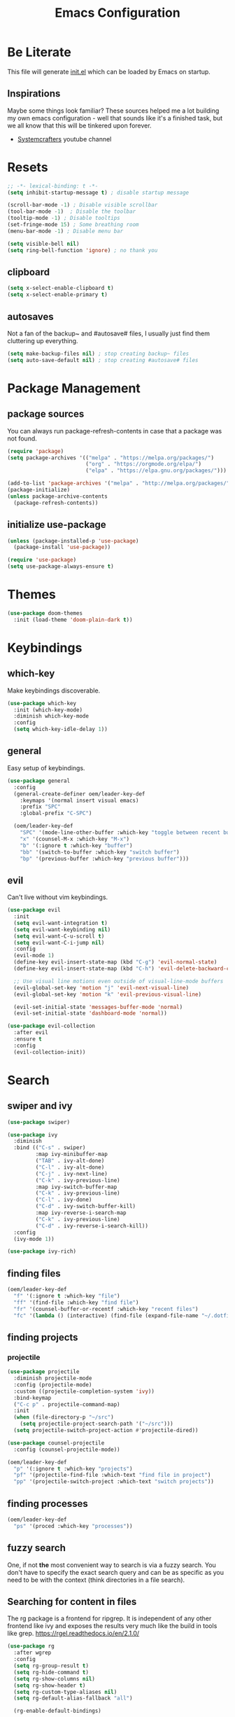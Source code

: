 #+TITLE: Emacs Configuration
#+PROPERTY: header-args:emacs-lisp :tangle ./init.el
#+STARTUP: overview
* Be Literate
This file will generate [[file:init.el][init.el]] which can be loaded by Emacs on startup.

** Inspirations
Maybe some things look familiar?
These sources helped me a lot building my own emacs configuration - well that sounds like it's a finished task, but we all know that this will be tinkered upon forever.
- [[https://www.youtube.com/c/SystemCrafters][Systemcrafters]] youtube channel

* Resets
#+begin_src emacs-lisp
  ;; -*- lexical-binding: t -*-
  (setq inhibit-startup-message t) ; disable startup message

  (scroll-bar-mode -1) ; Disable visible scrollbar
  (tool-bar-mode -1)  ; Disable the toolbar
  (tooltip-mode -1) ; Disable tooltips
  (set-fringe-mode 15) ; Some breathing room
  (menu-bar-mode -1) ; Disable menu bar

  (setq visible-bell nil)
  (setq ring-bell-function 'ignore) ; no thank you
#+end_src

** clipboard
#+begin_src emacs-lisp
  (setq x-select-enable-clipboard t)
  (setq x-select-enable-primary t)
#+end_src

** autosaves
Not a fan of the backup~ and #autosave# files, I usually just find them cluttering up everything.
#+begin_src emacs-lisp
  (setq make-backup-files nil) ; stop creating backup~ files
  (setq auto-save-default nil) ; stop creating #autosave# files
#+end_src

* Package Management
** package sources
You can always run package-refresh-contents in case that a package was not found.
#+begin_src emacs-lisp
  (require 'package)
  (setq package-archives '(("melpa" . "https://melpa.org/packages/")
                           ("org" . "https://orgmode.org/elpa/")
                           ("elpa" . "https://elpa.gnu.org/packages/")))

  (add-to-list 'package-archives '("melpa" . "http://melpa.org/packages/"))
  (package-initialize)
  (unless package-archive-contents
    (package-refresh-contents))
#+end_src

** initialize use-package
#+begin_src emacs-lisp
  (unless (package-installed-p 'use-package)
    (package-install 'use-package))

  (require 'use-package)
  (setq use-package-always-ensure t)
#+end_src

* Themes
#+begin_src emacs-lisp
  (use-package doom-themes
    :init (load-theme 'doom-plain-dark t))
#+end_src

* Keybindings
** which-key
Make keybindings discoverable.
#+begin_src emacs-lisp
  (use-package which-key
    :init (which-key-mode)
    :diminish which-key-mode
    :config
    (setq which-key-idle-delay 1))
#+end_src

** general
Easy setup of keybindings.
#+begin_src emacs-lisp
  (use-package general
    :config
    (general-create-definer oem/leader-key-def
      :keymaps '(normal insert visual emacs)
      :prefix "SPC"
      :global-prefix "C-SPC")

    (oem/leader-key-def
      "SPC" '(mode-line-other-buffer :which-key "toggle between recent buffers")
      "x" '(counsel-M-x :which-key "M-x")
      "b" '(:ignore t :which-key "buffer")
      "bb" '(switch-to-buffer :which-key "switch buffer")
      "bp" '(previous-buffer :which-key "previous buffer")))
#+end_src

** evil
Can't live without vim keybindings.
#+begin_src emacs-lisp
  (use-package evil
    :init
    (setq evil-want-integration t)
    (setq evil-want-keybinding nil)
    (setq evil-want-C-u-scroll t)
    (setq evil-want-C-i-jump nil)
    :config
    (evil-mode 1)
    (define-key evil-insert-state-map (kbd "C-g") 'evil-normal-state)
    (define-key evil-insert-state-map (kbd "C-h") 'evil-delete-backward-char-and-join)

    ;; Use visual line motions even outside of visual-line-mode buffers
    (evil-global-set-key 'motion "j" 'evil-next-visual-line)
    (evil-global-set-key 'motion "k" 'evil-previous-visual-line)

    (evil-set-initial-state 'messages-buffer-mode 'normal)
    (evil-set-initial-state 'dashboard-mode 'normal))

  (use-package evil-collection
    :after evil
    :ensure t
    :config
    (evil-collection-init))
#+end_src

* Search
** swiper and ivy
#+begin_src emacs-lisp
  (use-package swiper)

  (use-package ivy
    :diminish
    :bind (("C-s" . swiper)
           :map ivy-minibuffer-map
           ("TAB" . ivy-alt-done)
           ("C-l" . ivy-alt-done)
           ("C-j" . ivy-next-line)
           ("C-k" . ivy-previous-line)
           :map ivy-switch-buffer-map
           ("C-k" . ivy-previous-line)
           ("C-l" . ivy-done)
           ("C-d" . ivy-switch-buffer-kill)
           :map ivy-reverse-i-search-map
           ("C-k" . ivy-previous-line)
           ("C-d" . ivy-reverse-i-search-kill))
    :config
    (ivy-mode 1))

  (use-package ivy-rich)
#+end_src

** finding files
#+begin_src emacs-lisp
  (oem/leader-key-def
    "f" '(:ignore t :which-key "file")
    "ff" '(find-file :which-key "find file")
    "fr" '(counsel-buffer-or-recentf :which-key "recent files")
    "fc" '(lambda () (interactive) (find-file (expand-file-name "~/.dotfiles/emacs/.emacs.gnu/emacs.org"))))
#+end_src

** finding projects
*** projectile
#+begin_src emacs-lisp
    (use-package projectile
      :diminish projectile-mode
      :config (projectile-mode)
      :custom ((projectile-completion-system 'ivy))
      :bind-keymap
      ("C-c p" . projectile-command-map)
      :init
      (when (file-directory-p "~/src")
        (setq projectile-project-search-path '("~/src")))
      (setq projectile-switch-project-action #'projectile-dired))

    (use-package counsel-projectile
      :config (counsel-projectile-mode))

    (oem/leader-key-def
      "p" '(:ignore t :which-key "projects")
      "pf" '(projectile-find-file :which-text "find file in project")
      "pp" '(projectile-switch-project :which-text "switch projects"))
#+end_src

** finding processes
#+begin_src emacs-lisp
  (oem/leader-key-def
    "ps" '(proced :which-key "processes"))
#+end_src

** fuzzy search
One, if not *the* most convenient way to search is via a fuzzy search. You don't have to specify the exact search query and can be as specific as you need to be with the context (think directories in a file search).
** Searching for content in files
The rg package is a frontend for ripgrep. It is independent of any other frontend like ivy and exposes the results very much like the build in tools like grep.
https://rgel.readthedocs.io/en/2.1.0/

#+begin_src emacs-lisp
      (use-package rg
        :after wgrep
        :config
        (setq rg-group-result t)
        (setq rg-hide-command t)
        (setq rg-show-columns nil)
        (setq rg-show-header t)
        (setq rg-custom-type-aliases nil)
        (setq rg-default-alias-fallback "all")

        (rg-enable-default-bindings)

        (rg-define-search oem/grep-vc-or-dir
          :query ask
          :format regexp
          :files "everything"
          :dir (let ((vc (vc-root-dir)))
                 (if vc
                     vc
                   default-directory))
          :confirm prefix
          :flags ("--hidden -g !.git")))

      (oem/leader-key-def
        "s" '(:ignore t :which-key "search")
        "ss" '(oem/grep-vc-or-dir :which-key "in project")
        "sl" '(rg-list-searches :which-key "list searches"))
#+end_src

* Edit
** code
*** show line numbers
When editing code it is really helpful to see line numbers, specifically relative line numbers since this matches with how one would move in such a buffer.
#+begin_src emacs-lisp
  (column-number-mode)
  (setq display-line-numbers-type 'relative)

  (dolist (mode '(text-mode-hook
                  prog-mode-hook
                  conf-mode-hook))
    (add-hook mode (lambda () (display-line-numbers-mode 1))))
#+end_src

I however don't want to see numbers in *terminals* or *org mode*, which is just useless clutter.
#+begin_src emacs-lisp
  (dolist (mode '(org-mode-hook
                  org-agenda-mode-hook
                  term-mode-hook
                  eshell-mode-hook))
    (add-hook mode (lambda () (display-line-numbers-mode 0))))
#+end_src

*** rust
**** critical
***** autofix
***** linting
**** important
**** optional
*** haskell
*** python
*** ruby
** remove trailing whitespace
* Completing things
** counsel
#+begin_src emacs-lisp
  (use-package counsel
    :bind (("M-x" . counsel-M-x)
           ("C-x b" . counsel-ibuffer)
           ;; ("C-x C-f" . counsel-find-file)
           :map minibuffer-local-map
           ("C-r" . 'counsel-minibuffer-history)))
#+end_src

** company mode
#+begin_src emacs-lisp
  (use-package company
    :after lsp-mode
    :hook (progr-mode . company-mode)
    :bind (:map company-active-map
                ("<tab>" . company-complete-selection))
    (:map lsp-mode-map
          ("<tab>" . company-indent-or-complete-common))
    :custom
    (company-minimum-prefix-length 1)
    (company-idle-delay 0.0))

  (use-package company-box
    :hook (company-mode . company-box-mode))
#+end_src

* Selecting things
** expand-region
#+begin_src emacs-lisp
  (use-package expand-region
    :bind
    ("C-=" . er/expand-region)
    ("C--" . er/contract-region))
#+end_src

* git
** magit
#+begin_src emacs-lisp
  (use-package magit)
#+end_src

#+begin_src emacs-lisp
  (oem/leader-key-def
    "g" '(:ignore t :which-key "version control")
    "gg" '(magit-status :which-key "status"))
#+end_src

* Help
#+begin_src emacs-lisp
  (use-package helpful
    :custom
    (counsel-describe-function-function #'helpful-callable)
    (counsel-describe-variable-function #'helpful-callable)
    :bind
    ([remap describe-function] . counsel-describe-function)
    ([remap describe-command] . helpful-command)
    ([remap describe-variable] . counsel-describe-variable)
    ([remap describe-key] . helpful-key))

#+end_src

* Errors
#+begin_src emacs-lisp
  (use-package flycheck
    :init
    (global-flycheck-mode t))
#+end_src

* Development
** languages
*** rust
#+begin_src emacs-lisp
  (defun oem/rustic-mode-hook ()
    (when buffer-file-name
      (setq-local buffer-save-without-query t)))

  (use-package rustic
    :config
    (setq rustic-lsp-client 'lsp-mode
          rustic-lsp-server 'rust-analyzer
          rustic-analuzer-command '("/usr/local/bin/rust-analyzer"))
    (setq rustic-format-on-save t)
    (setq rust-format-on-save t)
    (add-hook 'rustic-mode-hook 'oem/rustic-mode-hook))
#+end_src

*** python
*** ruby
*** javascript

** lsp mode
#+begin_src emacs-lisp
  (use-package lsp-mode
    :commands (lsp lsp-deferred)
    :init
    (setq lsp-keymap-prefix "C-c l")
    :custom
    (lsp-rust-analyzer-server-display-inlay-hints t)
    :config
    (add-hook 'lsp-mode-hook 'lsp-ui-mode)
    (setq lsp-headerline-breadcrumb-enable nil)
    :hook (
           (rust-mode . lsp-deferred)
           (ruby-mode . lsp-deferred)
           (lsp-mode . lsp-enable-which-key-integration)))
#+end_src

#+begin_src emacs-lisp
  (use-package lsp-ui
    :commands lsp-ui-mode
    :custom
    (lsp-ui-peek-always-show t)
    (lsp-ui-sideline-show-hover nil)
    (lsp-ui-doc-enable nil))

  (use-package lsp-ivy :commands lsp-ivy-workspace-symbol)
#+end_src

** commenting things
#+begin_src emacs-lisp
  (use-package evil-nerd-commenter)

  (oem/leader-key-def
    "/" '(evilnc-comment-or-uncomment-lines :which-key "comment"))
#+end_src

* Org Mode
** refile, capture, agenda, habits and basics
#+begin_src emacs-lisp
    (defun oem/org-mode-setup ()
      (org-indent-mode)
      (variable-pitch-mode 1)
      (visual-line-mode 1))

    (use-package org
      :hook (org-mode . oem/org-mode-setup)
      :config
      (setq org-ellipsis " ✜")

      (setq org-todo-keywords
            '((sequence "TODO(t)" "MAYBE(m)" "NEXT(n)" "|" "DONE(d!)")
              (sequence "BACKLOG(b)" "PLAN(p)" "READY(r)" "ACTIVE(a)" "REVIEW(v)" "WAIT(w@/!)" "HOLD(h)" "|" "COMPLETED(c)" "CANC(k@)")))

      (setq org-tag-alist
            '((:startgroup)
              ; put mutually exclusive tags here
              (:endgroup)
              ("@errand" . ?E)
              ("agenda" . ?a)
              ("planning" . ?p)
              ("idea" . ?i)))

      (load-library "find-lisp")
      (setq org-agenda-start-with-log-mode t)
      (setq org-agenda-window-setup 'current-window)
      (setq org-log-done 'time)
      (setq org-log-into-drawer t)

      (setq org-startup-folded 'nofold)

      ;; org habit
      (require 'org-habit)
      (add-to-list 'org-modules 'org-habit)
      (setq org-habit-graph-column 60)

      ;; save org buffers after refiling
      (advice-add 'org-refile :after 'org-save-all-org-buffers)

      ;; custom org agenda views
      (setq org-agenda-custom-commands
            '(("d" "Dashboard"
               ((agenda "" ((org-deadline-warning-days 7)))
                (todo "NEXT"
                      ((org-agenda-overriding-header "Next Tasks")))
                (todo "ACTIVE"
                      ((org-agenda-overriding-header "Active Tasks")))))

              ("n" "Next Tasks"
               ((todo "NEXT"
                      ((org-agenda-overriding-header "Next Tasks")))))

              ("W" "Work Tasks" tags-todo "+work")

              ("w" "Workflow Status"
               ((todo "WAIT"
                      ((org-agenda-overriding-header "Waiting on External")))
                (todo "PLAN"
                      ((org-agenda-overriding-header "In Planning")))
                (todo "BACKLOG"
                      ((org-agenda-overriding-header "Backlog")))
                (todo "READY"
                      ((org-agenda-overriding-header "Ready")))
                (todo "ACTIVE"
                      ((org-agenda-overriding-header "Active")))
                (todo "REVIEW"
                      ((org-agenda-overriding-header "In Review")))
                (todo "COMPLETED"
                      ((org-agenda-overriding-header "Completed")))
                (todo "CANC"
                      ((org-agenda-overriding-header "Cancelled")))
                )))))

    (oem/leader-key-def
      "o" '(:ignore t :which-key "org")
      "og" '(counsel-org-goto :which-key "counsel org tree")
      "oa" '(org-agenda :which-key "org-agenda")
      "on" '(org-toggle-narrow-to-subtree :which-key "toggle narrowing"))
#+end_src

** bullets and looks
#+begin_src emacs-lisp
  (use-package org-superstar
    :after org
    :custom
    (org-superstar-headline-bullets-list '("○" "◉" "●" "●" "●" "○")))
  (setq org-hide-leading-stars t)
  (add-hook 'org-mode-hook (lambda () (org-superstar-mode 1)))
#+end_src

#+begin_src emacs-lisp
  (require 'org-indent)

  (defun oem/org-mode-visual-fill ()
    (setq visual-fill-column-width 100
          visual-fill-column-center-text t)
    (visual-fill-column-mode 1))

  (use-package visual-fill-column
    :hook (org-mode . oem/org-mode-visual-fill))
#+end_src

** changing state when child state changes
If you add =[/]= to a parent item then it will automatically track the progress based on the children. But it will not change that parents state (for example to DONE if all children states are DONE). I found a great little guide to do this: https://christiantietze.de/posts/2021/02/emacs-org-todo-doing-done-checkbox-cycling/

#+begin_src emacs-lisp
  (defun oem/org-todo-if-needed (state)
    "Change header state to STATE unless the current item is in STATE already"
    (unless (string-equal (org-get-todo-state) state)
      (org-todo state)))

  (defun oem/org-summary-todo-cookie (n-done n-not-done)
    "Switch headet state to DONE when all subentries are DONE, to TODO when none are DONE, and to NEXT otherwise"
    (let (org-log-done org-log-states) ; turn off logging
      (oem/org-todo-if-needed (cond ((= n-done 0)
                                     "TODO")
                                    ((= n-not-done 0)
                                     "DONE")
                                    (t "NEXT")))))

  (add-hook 'org-after-todo-statistics-hook #'oem/org-summary-todo-cookie)

  (defun oem/org-summary-checkbox-cookie ()
    "Switch header state to DONE when all checkboxes are ticked, to TODO when not are ticked, and to NEXT otherwise"
    (let (beg end)
      (unless (not (org-get-todo-state))
        (save-excursion
          (org-back-to-heading t)
          (setq beg (point))
          (end-of-line)
          (setq end (point))
          (goto-char beg)
          ;; Regex group 1: %-based cookie
          ;; Regex group 2 and 3: x/y cookie
          (if (re-search-forward "\\[\\([0-9]*%\\)\\]\\|\\[\\([0-9]*\\)/\\([0-9]*\\)\\]"
                                 end t)
              (if (match-end 1)
                  ;; [xx%] cookie support
                  (cond ((equal (match-string 1) "100%")
                         (oem/org-todo-if-needed "DONE"))
                        ((equal (match-string 1) "0%")
                         (oem/org-todo-if-needed "TODO")) 
                        (t
                         (oem/org-todo-if-needed "NEXT")))
                ;; [x/y] cookie support
                (if (> (match-end 2) (match-beginning 2)) ; = if not empty
                    (cond ((equal (match-string 2) (match-string 3))
                           (oem/org-todo-if-needed "DONE"))
                          ((or (equal (string-trim (match-string 2)) "")
                               (equal (match-string 2) "0"))
                           (oem/org-todo-if-needed "TODO"))
                          (t
                           (oem/org-todo-if-needed "NEXT")))
                  (oem/org-todo-if-needed "NEXT"))))))))

  (add-hook 'org-checkbox-statistics-hook #'oem/org-summary-checkbox-cookie)
#+end_src

* Org Babel
** yes, just do it
#+begin_src emacs-lisp
  (setq org-confirm-babel-evaluate nil)
#+end_src

** languages
#+begin_src emacs-lisp
  (org-babel-do-load-languages
   'org-babel-load-languages
   '((emacs-lisp . t)
     (shell . t)
     (python . t)))
#+end_src

** structure templates
#+begin_src emacs-lisp
  (require 'org-tempo)

  (add-to-list 'org-structure-template-alist '("sh" . "src shell"))
  (add-to-list 'org-structure-template-alist '("el" . "src emacs-lisp"))
  (add-to-list 'org-structure-template-alist '("py" . "src python"))
#+end_src

** Setting up the config
Apply the same configuration to every block:
#+PROPERTY: header-args:emacs-lisp :tangle ./init.el

** Auto-tangle config file
We want to tangle this file whenever we save changes.
#+begin_src emacs-lisp
  (defun oem/org-babel-tangle-config ()
    (when (string-equal (buffer-file-name)
                        (expand-file-name "~/.dotfiles/emacs/.emacs.gnu/emacs.org"))
      (let ((org-confirm-babel-evaluate nil))
        (org-babel-tangle))))

  (add-hook 'org-mode-hook
            (lambda () (add-hook 'after-save-hook #'oem/org-babel-tangle-config)))
#+end_src

* Org Roam
This is an effort to replicate the Zettelkasten System. Org Roam itself tries to implement features of the Roam software in Org Mode.
** Setting things up
#+begin_src emacs-lisp
  (use-package org-roam
    :demand t
    :init
    (setq org-roam-v2-ack t)
    :custom
    (org-roam-directory "~/sync/notes")
    (org-roam-completion-everywhere t)
    :bind (
           :map org-mode-map
           ("C-M-i" . completion-at-point))
    :config
    (require 'org-roam-dailies)
    (org-roam-db-autosync-mode))
#+end_src

** Agenda
*** Finding things
*Filter by tag*
The buffer you put this in must have lexical-binding set to t!
#+begin_src emacs-lisp
  (defun oem/org-roam-filter-by-tag (tag-name)
    (lambda (node)
      (member tag-name (org-roam-node-tags node))))
#+end_src

*List notes by tag*
#+begin_src emacs-lisp
  (defun oem/org-roam-list-notes-by-tag (tag-name)
    (mapcar #'org-roam-node-file
            (seq-filter
             (oem/org-roam-filter-by-tag tag-name)
             (org-roam-node-list))))

  (defun oem/org-roam-refresh-agenda-list ()
    (interactive)
    (setq org-agenda-files (oem/org-roam-list-notes-by-tag "Project")))

  (oem/org-roam-refresh-agenda-list)
#+end_src

*Find or create project*
#+begin_src emacs-lisp
  (defun oem/org-roam-project-finalize-hook ()
    "Adds the captured project file to `org-agenda-files' if the
  capture was not aborted."
    ;; Remove the hook since it was added temporarily
    (remove-hook 'org-capture-after-finalize-hook #'oem/org-roam-project-finalize-hook)

    ;; Add project file to the agenda list if the capture was confirmed
    (unless org-note-abort
      (with-current-buffer (org-capture-get :buffer)
        (add-to-list 'org-agenda-files (buffer-file-name)))))

  (defun oem/org-roam-find-project ()
    (interactive)
    ;; Add the project file to the agenda after capture is finished
    (add-hook 'org-capture-after-finalize-hook #'oem/org-roam-project-finalize-hook)

    ;; Select a project file to open, creating it if necessary
    (org-roam-node-find
     nil
     nil
     (oem/org-roam-filter-by-tag "Project")
     :templates
     '(("p" "project" plain "* Goals\n\n%?\n\n* Tasks\n\n** TODO Add initial tasks\n\n* Dates\n\n"
        :if-new (file+head "%<%Y%m%d%H%M%S>-${slug}.org" "#+title: ${title}\n#+category: ${title}\n#+filetags: Project")
        :unnarrowed t))))

(global-set-key (kbd "C-c n p") #'oem/org-roam-find-project)
#+end_src

** Capture
We would like to capture notes and tasks quickly to an inbox with org-roam. We are currently using org-capture for this, but let's not use two competing organization systems that have a harder time talking to each other.
We also want to capture tasks directly into project files.

*** Capture into the inbox for later processing
#+begin_src emacs-lisp
  (defun oem/org-roam-capture-inbox()
    (interactive)
    (org-roam-capture- :node (org-roam-node-create)
                       :templates '(("i" "inbox" plain "* %?\n %U\n %a\n %i"
                                     :if-new (file+head "inbox.org" "#+title: Inbox\n")))))
#+end_src

*** Capture personal metrics
#+begin_src emacs-lisp
  (defun oem/org-roam-capture-metrics()
    (interactive)
    (org-roam-capture- :node (org-roam-node-create)
                       :templates '(("w" "Water" table-line "| %U | %^{Glasses} |"
                                     :if-new (file+head+olp "metrics.org"
                                                            "#+title: Personal metrics\n"
                                                            ("Water")))
                                    ("W" "Weight" table-line "| %U | %^{kg} | %^{notes} |"
                                     :if-new (file+head+olp "metrics.org"
                                                            "#+title: Personal metrics\n"
                                                            ("Weight"))))))
#+end_src

*** Capture into projects
#+begin_src emacs-lisp
  (defun oem/org-roam-capture-task()
    (interactive)
    ;; add the project file to the agenda after capture is finished
    (add-hook 'org-capture-after-finalize-hook #'oem/org-roam-project-finalize-hook)

    ;; capture the new task, creating the project file if necessary
    (org-roam-capture-
     :node (org-roam-node-read
            nil
            (oem/org-roam-filter-by-tag "Project"))
     :templates '(("p" "project" plain "** TODO %?"
                   :if-new (file+head+olp "%<%Y%m%d%H%M%S>-${slug}.org"
                                          "#+title: ${title}\n#+category: ${title}\n#+filetags: Project"
                                          ("Tasks"))))))
#+end_src

** Refiling things
#+begin_src emacs-lisp
  (defun oem/org-refile-to (file headline)
    "Move current headline to specific location"
    (interactive)
    (let ((org-after-refile-insert-hook #'save-buffer)
          (pos (save-window-excursion
                 (find-file file)
                 (org-find-exact-headline-in-buffer headline))))
      (org-refile nil nil (list headline file nil pos))))
#+end_src

*** on completion
Not actually refiling, we are copying the item to the current daily file.
#+begin_src emacs-lisp
  (defun oem/org-roam-copy-to-today (keep)
    (interactive)
    (let ((org-refile-keep keep) ;; Set this to nil to delete the original!
          (org-roam-dailies-capture-templates
           '(("t" "tasks" entry "%?"
              :if-new (file+head+olp "%<%Y-%m-%d>.org" "#+title: %<%Y-%m-%d>\n" ("Tasks")))))
          (org-after-refile-insert-hook #'save-buffer)
          today-file
          pos)
      (save-window-excursion
        (org-roam-dailies--capture (current-time) t)
        (setq today-file (buffer-file-name))
        (setq pos (point)))

      ;; Only refile if the target file is different than the current file
      (unless (equal (file-truename today-file)
                     (file-truename (buffer-file-name)))
        (org-refile nil nil (list "Tasks" today-file nil pos)))))

  (add-to-list 'org-after-todo-state-change-hook
               (lambda ()
                 (unless (equal buffer-file-name "/home/oem/sync/notes/habits.org")
                   (if (and (equal org-state "DONE") (equal buffer-file-name "/home/oem/sync/notes/todos.org"))
                       (oem/org-roam-copy-to-today nil)
                     (if (equal org-state "DONE")
                         (oem/org-roam-copy-to-today t))))))
#+end_src

*** on setting to TODO
When we are going through our inbox we want to process the items.
The simple case, where we want to turn an item into an actionable item, should be as automated as possible. In the best case we mark an item with *TODO* and it is being moved to =todos.org=.
#+begin_src emacs-lisp
  (add-to-list 'org-after-todo-state-change-hook
               (lambda ()
                 (when (and (equal org-state "TODO") (or (equal buffer-file-name "/home/oem/sync/notes/inbox.org") (equal buffer-file-name "/home/oem/sync/notes/maybe.org")))
                   (oem/org-refile-to "~/sync/notes/todos.org" ""))))
#+end_src     

*** on setting to MAYBE
#+begin_src emacs-lisp
  (add-to-list 'org-after-todo-state-change-hook
               (lambda ()
                 (when (equal org-state "MAYBE")
                   (oem/org-refile-to "~/sync/notes/maybe.org" ""))))
#+end_src

** Keybindings
They are for now all prefixed with =leader oo= to not clash with the normal org mode keybindings (which are prefixed with just =leader o=). But once I have replicated the previous functionality I might simplify that prefix to be =leader o=.
#+begin_src emacs-lisp
  (oem/leader-key-def
    "ob" '(org-roam-buffer-toggle :which-text "org roam buffer toggle")
    "od" '(:ignore t :which-key "org roam dailies")
    "odn" '(org-roam-dailies-goto-next-note :which-key "org roam dailies -> next")
    "odp" '(org-roam-dailies-goto-previous-note :which-key "org roam dailies -> previous")
    "odd" '(org-roam-dailies-goto-today :which-key "org roam dailies -> today")
    "ody" '(org-roam-dailies-capture-yesterday :which-key "org roam dailies yesterday")
    "odt" '(org-roam-dailies-capture-tomorrow :which-key "org roam dailies tomorrow")
    "oc" '(:ignore t :which-key "org roam capture")
    "oci" '(oem/org-roam-capture-inbox :which-key "org roam capture into inbox")
    "ocm" '(oem/org-roam-capture-metrics :which-key "org roam capture metrics")
    "ocp" '(oem/org-roam-capture-task :which-key "org roam capture into project")
    "op" '(oem/org-roam-find-project :which-key "find or create project")
    "oo" '(org-roam-node-find :which-key "org roam node find")
    "oi" '(org-roam-node-insert :which-key "org roam node insert"))
#+end_src

* Encryption
** pinentry
#+begin_src emacs-lisp
  (use-package pinentry)
#+end_src

#+begin_src shell :tangle ~/.gnupg/gpg-agent.conf :results output silent
  pinentry-program /usr/bin/pinentry-emacs
  default-cache-ttl 3600
  allow-emacs-pinentry
#+end_src

#+begin_src shell :results output silent
  cat ~/.gnupg/gpg-agent.conf
#+end_src

#+begin_src emacs-lisp
  (require 'epg)
  (setq epg-pinentry-mode 'loopback)
#+end_src

#+begin_src emacs-lisp
  (pinentry-start)
#+end_src

** using pass from emacs
#+begin_src emacs-lisp
  (use-package pass
    :pin melpa
    :config
    (setf epg-pinentry-mode 'loopback))
#+end_src

* Mail
** dependencies
We need to install a few dependencies outside of Emacs:
#+begin_src bash
aura -A mu mbsync-git
#+end_src
*** mbsync
**** Setting up a configuration
We need a configuration file in our home folder: =~/.mbsyncrc=.
Gmail accounts without 2fa need to allow "[[https://support.google.com/accounts/answer/6010255?p=lsa_blocked&hl=en-GB&visit_id=637668782853662647-1246343737&rd=1#zippy=%2Cif-less-secure-app-access-is-on-for-your-account][less secure apps]]".
Sync emails: ~mbsync -a~.
Gmail with 2fa need an app password.

*** mu
mu is a mail indexer.
Index your emails:
#+begin_src bash
  mu init --maildir=<mail folder> --my-address=<email address>
  mu index
#+end_src

For multiple accounts you just need to provide them all in ~mu init~:
#+begin_src shell
  mu init --maildir=<mail folder> --my-address=<first address> --my-address=<second address>
  mu index
#+end_src
This assumes that the emails are all in (sub) folders of the maildir. Otherwise you will also need to provide multiple ~--maildir~.

** managing mail with mu4e
mu4e is the Emacs interface to the mu mail indexer.
It syncs your emails in the background using an external program.
#+begin_src emacs-lisp
  (load "~/sync/mail-config/accounts.el")
#+end_src

** attachments
#+begin_src emacs-lisp
  (setq mu4e-attachment-dir "~/Downloads"
        mu4e-view-show-images t
        mu4e-use-fancy-chars t)
#+end_src

** view emails
#+begin_src emacs-lisp
  (setq mu4e-view-show-images t
        mu4e-show-images t
        mu4e-view-image-max-width 800)
#+end_src

** sending emails
We use the build-in functionality from Emacs to send mails.
#+begin_src emacs-lisp
  (setq message-send-mail-function 'smtpmail-send-it)
  (setq mu4e-sent-messages-behavior 'delete)
#+end_src

#+begin_src emacs-lisp
(require 'smtpmail)
#+end_src

Getting the smtp passwords from pass
#+begin_src emacs-lisp
  (auth-source-pass-enable)
  (setq auth-source-debug t)
  (setq auth-source-do-cache nil)
  (setq message-kill-buffer-on-exit t)
  (setq smtpmail-debug-info t)
  (setq smtpmail-stream-type 'ssl)
#+end_src

* UI
** fonts
#+begin_src emacs-lisp
  (defun oem/set-faces (fixed-font variable-font)
    "Setting general fonts and org mode specific fonts"
    (set-face-attribute 'default nil :family fixed-font :weight 'normal)
    (set-face-attribute 'fixed-pitch nil :family fixed-font :weight 'normal)
    (set-face-attribute 'variable-pitch nil :family variable-font :weight 'regular :height 110)

    ;; org mode faces
    (dolist (face '((org-level-1 . 2.8)
                    (org-level-2 . 2.2)
                    (org-level-3 . 1.8)
                    (org-level-4 . 1.4)
                    (org-level-5 . 1.2)
                    (org-level-6 . 1.1)
                    (org-level-7 . 1.1)
                    (org-level-8 . 1.1)
                    (org-document-title . 1.3)))
      (set-face-attribute (car face) nil :family variable-font :weight 'bold :height (cdr face)))

    ;; we don't want variable fonts for everything in org mode:
    (set-face-attribute 'org-block nil :foreground nil :inherit 'fixed-pitch)
    (set-face-attribute 'org-table nil :inherit 'fixed-pitch)
    (set-face-attribute 'org-drawer nil :inherit 'fixed-pitch)
    (set-face-attribute 'org-document-title nil :foreground nil :inherit 'variable-pitch)
    (set-face-attribute 'org-document-info-keyword nil :weight 'bold :inherit 'fixed-pitch)
    (set-face-attribute 'org-property-value nil :inherit 'fixed-pitch)
    (set-face-attribute 'org-date nil :inherit 'fixed-pitch)
    (set-face-attribute 'org-code nil :inherit '(shadow fixed-pitch))
    (set-face-attribute 'org-indent nil :inherit '(org-hide fixed-pitch))
    (set-face-attribute 'org-verbatim nil :inherit '(shadow fixed-pitch))
    (set-face-attribute 'org-special-keyword nil :inherit '(font-lock-comment-face fixed-pitch))
    (set-face-attribute 'org-meta-line nil :inherit '(font-lock-comment-face fixed-pitch))
    (set-face-attribute 'org-checkbox nil :inherit 'fixed-pitch)

    (set-face-attribute 'org-block-begin-line nil :inherit 'fixed-pitch)
    (set-face-attribute 'org-block-end-line nil :inherit 'fixed-pitch)
    (set-face-attribute 'org-block nil :inherit 'fixed-pitch))
#+end_src

#+begin_src emacs-lisp
  (pcase system-type
    ((or 'gnu/linux 'windows-nt 'cygwin)
     (oem/set-faces "Tamsyn" "Avenir Next LT Pro"))
    ('darwin
     (oem/set-faces "Cartograph CF" "Avenir Next LT Pro")

     ;; for mac os: transparent titlebar without icons
     (add-to-list 'default-frame-alist  '(ns-transparent-titlebar . t))
     (setq ns-use-proxy-icon nil)
     (setq frame-title-format nil)))

  (setq-default line-spacing 10)
  (use-package all-the-icons)
  (toggle-frame-maximized)
#+end_src

** keybindings
#+begin_src emacs-lisp
  (oem/leader-key-def
    "t" '(:ignore t :which-key "text")
    "tt" '(load-theme :which-key "load theme")
    "tf" '(:ignore t :which-key "fonts")
    "tfF" '(lambda () (interactive)
             (oem/set-faces "Cartograph CF" "Avenir Next LT Pro" ))
    "tff" '(lambda () (interactive)
             (oem/set-faces "Tamsyn" "Avenir Next LT Pro")))
#+end_src

** statusline
#+begin_src emacs-lisp
  (use-package doom-modeline
    :ensure t
    :init (doom-modeline-mode 1)
    :custom (doom-modeline-height 35))
#+end_src

** indentation lines
#+begin_src emacs-lisp
  (use-package highlight-indent-guides)
  (add-hook 'prog-mode-hook 'highlight-indent-guides-mode)
  (setq highlight-indent-guides-method 'bitmap)
#+end_src
